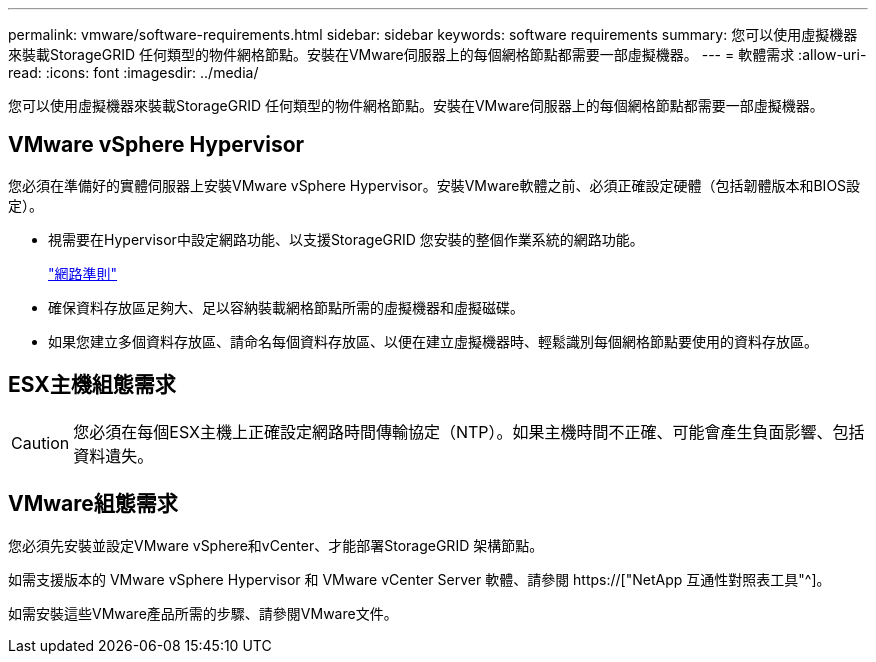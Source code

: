 ---
permalink: vmware/software-requirements.html 
sidebar: sidebar 
keywords: software requirements 
summary: 您可以使用虛擬機器來裝載StorageGRID 任何類型的物件網格節點。安裝在VMware伺服器上的每個網格節點都需要一部虛擬機器。 
---
= 軟體需求
:allow-uri-read: 
:icons: font
:imagesdir: ../media/


[role="lead"]
您可以使用虛擬機器來裝載StorageGRID 任何類型的物件網格節點。安裝在VMware伺服器上的每個網格節點都需要一部虛擬機器。



== VMware vSphere Hypervisor

您必須在準備好的實體伺服器上安裝VMware vSphere Hypervisor。安裝VMware軟體之前、必須正確設定硬體（包括韌體版本和BIOS設定）。

* 視需要在Hypervisor中設定網路功能、以支援StorageGRID 您安裝的整個作業系統的網路功能。
+
link:../network/index.html["網路準則"]

* 確保資料存放區足夠大、足以容納裝載網格節點所需的虛擬機器和虛擬磁碟。
* 如果您建立多個資料存放區、請命名每個資料存放區、以便在建立虛擬機器時、輕鬆識別每個網格節點要使用的資料存放區。




== ESX主機組態需求


CAUTION: 您必須在每個ESX主機上正確設定網路時間傳輸協定（NTP）。如果主機時間不正確、可能會產生負面影響、包括資料遺失。



== VMware組態需求

您必須先安裝並設定VMware vSphere和vCenter、才能部署StorageGRID 架構節點。

如需支援版本的 VMware vSphere Hypervisor 和 VMware vCenter Server 軟體、請參閱 https://["NetApp 互通性對照表工具"^]。

如需安裝這些VMware產品所需的步驟、請參閱VMware文件。
